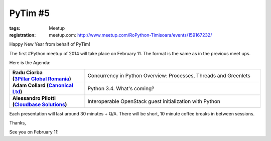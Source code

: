 ﻿PyTim #5
########

:tags: Meetup
:registration:
    meetup.com: http://www.meetup.com/RoPython-Timisoara/events/159167232/

Happy New Year from behalf of PyTim!


The first #Python meetup of 2014 will take place on February 11. The
format is the same as in the previous meet ups.


Here is the Agenda:

.. list-table::
    :stub-columns: 1
    :widths: 30 70

    - - | Radu Ciorba
        | (`3Pillar Global Romania <https://www.facebook.com/ThreePillarGlobal>`__)
      - Concurrency in Python Overview: Processes, Threads and Greenlets
    - - Adam Collard (`Canonical Ltd <https://www.facebook.com/pages/Canonical-Ltd/112304012115618>`__)
      - Python 3.4. What's coming?
    - - Alessandro Pilotti (`Cloudbase Solutions <https://www.facebook.com/CloudbaseSolutions>`__)
      - Interoperable OpenStack guest initialization with Python

Each presentation will last around 30 minutes + Q/A. There will be
short, 10 minute coffee breaks in between sessions.

Thanks,

See you on February 11!

